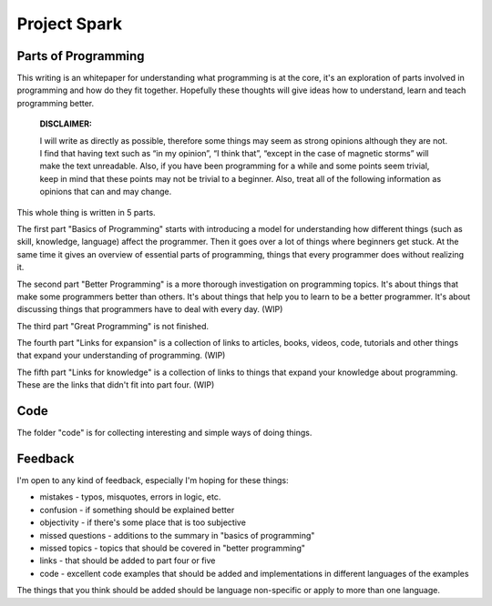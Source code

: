 =============================
Project Spark
=============================

Parts of Programming
=============================

This writing is an whitepaper for understanding what programming is at the core, it's an exploration of parts involved in programming and how do they fit together. Hopefully these thoughts will give ideas how to understand, learn and teach programming better.


	**DISCLAIMER:**

	I will write as directly as possible, therefore some things may seem as strong opinions although they are not. I find that having text such as “in my opinion”, “I think that”, “except in the case of magnetic storms” will make the text unreadable. Also, if you have been programming for a while and some points seem trivial, keep in mind that these points may not be trivial to a beginner. Also, treat all of the following information as opinions that can and may change.

This whole thing is written in 5 parts.

The first part "Basics of Programming" starts with introducing a model for understanding how different things (such as skill, knowledge, language) affect the programmer. Then it goes over a lot of things where beginners get stuck. At the same time it gives an overview of essential parts of programming, things that every programmer does without realizing it.

The second part "Better Programming" is a more thorough investigation on programming topics. It's about things that make some programmers better than others. It's about things that help you to learn to be a better programmer. It's about discussing things that programmers have to deal with every day. (WIP)

The third part "Great Programming" is not finished.

The fourth part "Links for expansion" is a collection of links to articles, books, videos, code, tutorials and other things that expand your understanding of programming. (WIP)

The fifth part "Links for knowledge" is a collection of links to things that expand your knowledge about programming. These are the links that didn't fit into part four. (WIP)

Code
====

The folder "code" is for collecting interesting and simple ways of doing things.

.. TODO: write longer explanation

Feedback
========

I'm open to any kind of feedback, especially I'm hoping for these things:

* mistakes - typos, misquotes, errors in logic, etc.
* confusion - if something should be explained better
* objectivity - if there's some place that is too subjective
* missed questions - additions to the summary in "basics of programming"
* missed topics - topics that should be covered in "better programming"
* links - that should be added to part four or five
* code - excellent code examples that should be added and implementations in different languages of the examples

The things that you think should be added should be language non-specific or apply to more than one language.
